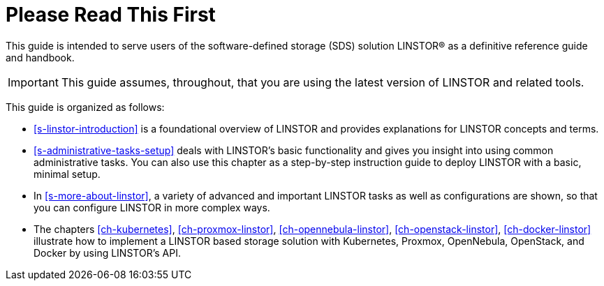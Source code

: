 
[[about]]
[preface]
= Please Read This First

This guide is intended to serve users of the software-defined storage (SDS) solution
LINSTOR(R) as a definitive reference guide and handbook.

/////
It is being made available to the DRBD community by
https://www.linbit.com/[LINBIT], the project's sponsor company, free of
charge and in the hope that it will be useful. The guide is
constantly being updated.  We try to add information
about new DRBD features simultaneously with the corresponding DRBD
releases. An on-line HTML version of this guide is always available at
https://linbit.com/drbd-user-guide/drbd-guide-9_0-en/.
/////

IMPORTANT: This guide assumes, throughout, that you are using the latest
version of LINSTOR and related tools.

This guide is organized as follows:

* <<s-linstor-introduction>> is a foundational overview of LINSTOR and provides explanations
for LINSTOR concepts and terms.

* <<s-administrative-tasks-setup>> deals with LINSTOR's basic functionality and gives you insight into using common administrative tasks. You can also use this chapter as a step-by-step instruction guide to deploy LINSTOR with a basic, minimal setup.

* In <<s-more-about-linstor>>, a variety of advanced and important LINSTOR tasks as well as configurations are shown, so that you can configure LINSTOR in more complex ways.

* The chapters <<ch-kubernetes>>, <<ch-proxmox-linstor>>, <<ch-opennebula-linstor>>, <<ch-openstack-linstor>>, <<ch-docker-linstor>> illustrate how to implement a LINSTOR based storage solution with Kubernetes, Proxmox, OpenNebula, OpenStack, and Docker by using LINSTOR's API.


